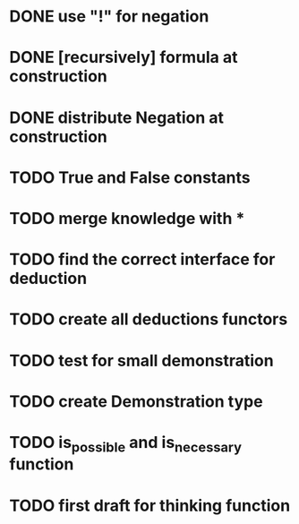 * DONE use "!" for negation
* DONE [recursively] formula at construction
* DONE distribute Negation at construction
* TODO True and False constants
* TODO merge knowledge with *
* TODO find the correct interface for deduction
* TODO create all deductions functors
* TODO test for small demonstration
* TODO create Demonstration type
* TODO is_possible and is_necessary function
* TODO first draft for thinking function

